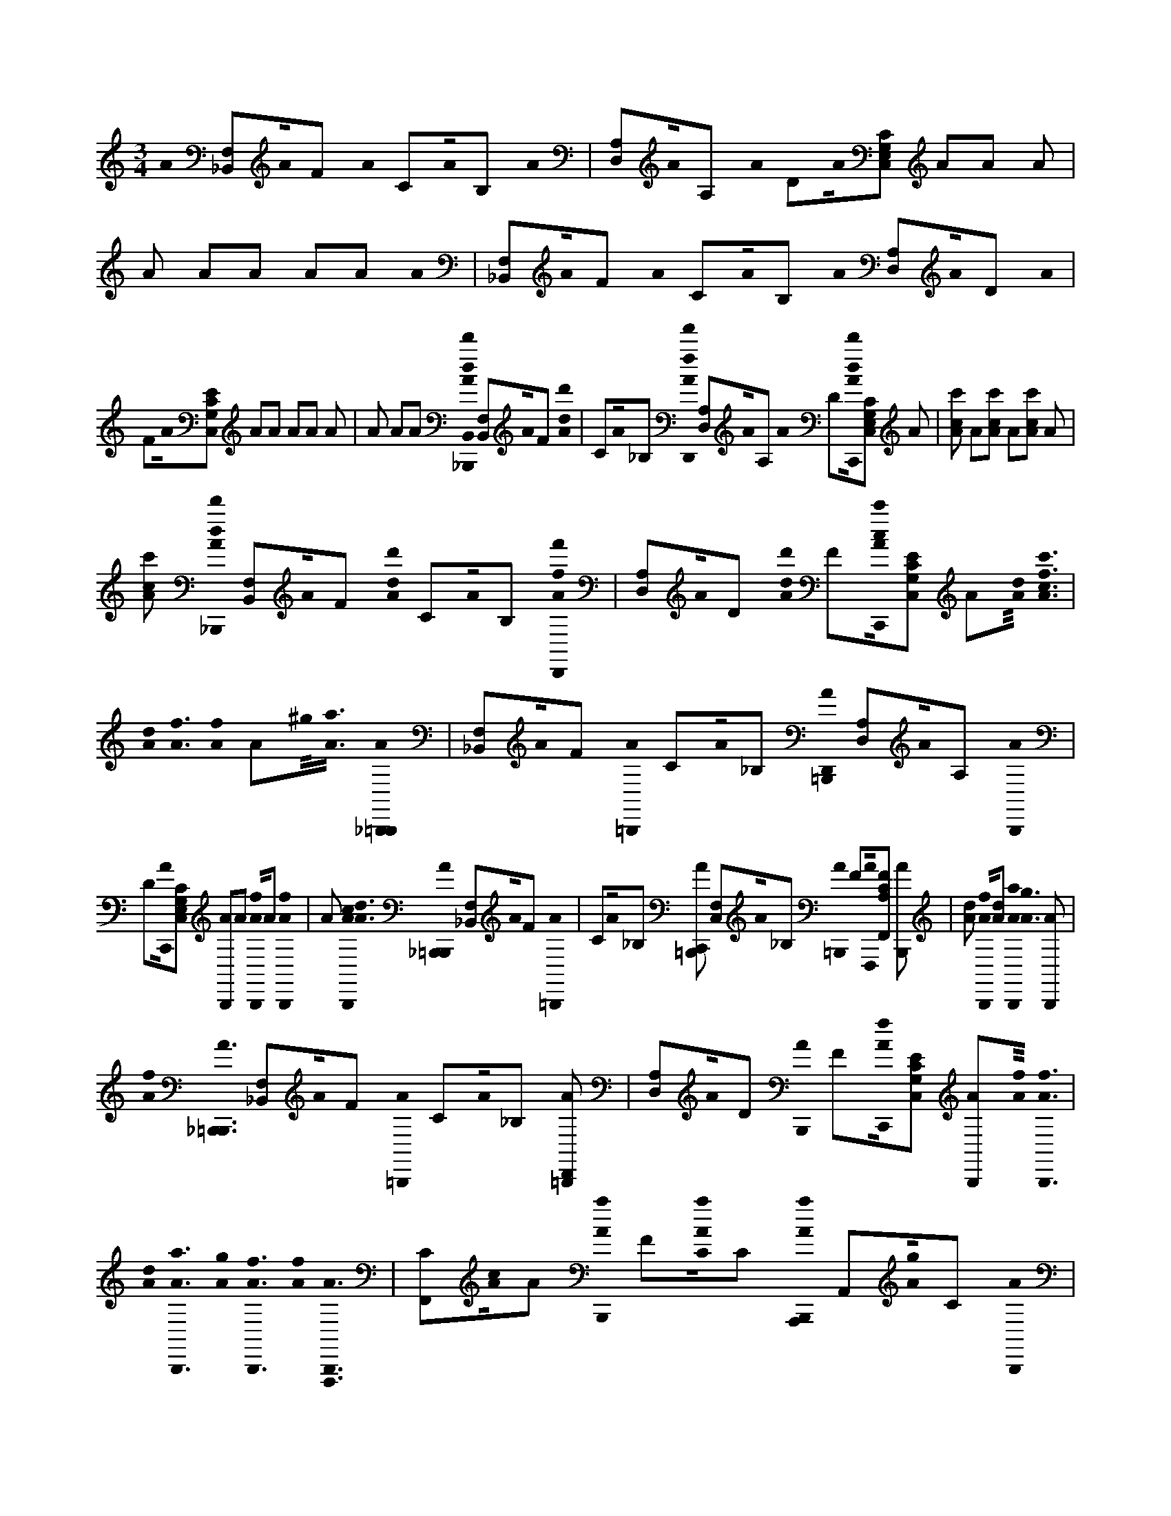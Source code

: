 X:1
M:3/4
L:1/16
K:C
A0 [_B,,2F,2]A0F2 A0 C2A0B,2 A0 | [A,2D,2]A0A,2 A0 D2A0[C,2G,2E,2C2] A2A2 A2 |A2 A2A2 A2A2 A0 | [_B,,2F,2]A0F2 A0 C2A0B,2 A0 [D,2A,2]A0D2 A0 |
F2A0[C,2E2G,2C2] A2A2 A2A2 A2 |A2 A2A2 [_B,,,0A0B,,0d0d'0] [B,,2F,2]A0F2 [A0d0d'0] | C2A0_B,2 [D,,0A0f0f'0] [A,2D,2]A0A,2 A0 D2[C,,0A0d0d'0][C,2G,2E,2C2] A2 |[A2c2c'2] A2[A2c2c'2] A2[A2c2c'2] A2 |
[A2c2c'2] [_B,,,0A0d0d'0] [B,,2F,2]A0F2 [A0d0d'0] C2A0B,2 [D,,0A0f0f'0] | [D,2A,2]A0D2 [A0d0d'0] F2[C,,0A0c0c'0][E2G,2C2C,2] A2[A0d0]< [A0f0c'0c0] |[A0d0]< [A0f0][A0f0] A2^g0<[A0a0] [_B,,,0A0=B,,,0] | [_B,,2F,2]A0F2 [A0=B,,,0] C2A0_B,2 [D,,0A0=B,,,0] [A,2D,2]A0A,2 [A0B,,,0] |
D2[C,,0A0][C,2G,2E,2C2] [A2B,,,2]A2 [A0B,,,0f0]A2 [A0B,,,0f0] |A2 [A0B,,,0c0]<[A0d0] [_B,,,0A0=B,,,0] [F,2_B,,2]A0F2 [A0=B,,,0] | C2A0_B,2 [C,,2A2=B,,,2] [F,2C,2]A0_B,2 [A0=B,,,0] F2[F,,,0A0][F,,2F2A,2C2] [A2B,,,2] |[A2d2] [A0B,,,0f0][A2d2] [A0B,,,0a0]<[A0g0] [A2B,,,2] |
[A0f0]< [_B,,,0A0=B,,,0] [_B,,2F,2]A0F2 [A0=B,,,0] C2A0_B,2 [D,,2A2=B,,,2] | [D,2A,2]A0D2 [A0B,,,0] F2[C,,0A0f0][C,2E2G,2C2] [A2B,,,2][A0f0]< [A0B,,,0f0] |[A0d0]< [A0B,,,0a0][A0g0]< [A0B,,,0f0][A0f0]< [F,,,0A0B,,,0] | [C2F,,2][A0c0]A2 [A0B,,,0a0] F2[A0a0C0]C2 [A,,,0A0B,,,0a0] A,,2[A0g0]C2 [A0B,,,0] |
A,2[A0f0D0]D2 [_B,,,0A0=B,,,0] [_B,,2F,2][A0c'0D0]F2 [A0=B,,,0] C2[A0_B,0]B,2 [D,,2A2=B,,,2] | [D,2A,2][A0D0]D2 [A0B,,,0] F2[C,,0A0C0][C,2E2G,2C2] [A2B,,,2][A0f0C0] [A2B,,,2] |[A0f0C0] [A2B,,,2][A2c2C2] [A0B,,,0c0d0][A2C2] [_B,,,0A0=B,,,0c0] | [F,2_B,,2][A0D0]F2 [A0=B,,,0] C2[A0_B,0]B,2 [C,,2A2=B,,,2] [G,2C,2][A0C0]C2 [A0B,,,0] |
E2[D,,0A0D0][F2A,2D2D,2] [A2B,,,2][A2d2D2] [A0B,,,0f0][AdD]D [A0B,,,0a0A,0] |[A0g0D0] [A2B,,,2A,2][A0f0G,0]< [_B,,,0A0=B,,,0F,0] [_B,,2F,2][A0F,0]F2 [A0=B,,,0] | C2[A0F,0]_B,2 [D,,2A2=B,,,2] [D,2A,2][A0F,0]D2 [A0B,,,0] F2[C,,0A0F,0][E2G,2C2C,2] [A0B,,,0d0] |[A0f0C0]< [A0B,,,0f0][A2d2C2] [A0B,,,0a0]<[A0g0C0] [A0B,,,0f0] |
[A0f0C0]< [F,,0A0B,,,0F0c0A0F0] [F2F,2]A0c2 [F,,0A0B,,,0c0] A2[A0A0]F2 [F,,0A0B,,,0F0] |A0c2 [F,,0A0B,,,0c0] A2[A0A0]F2 [^D,,0A0B,,,0F0] D,2A0c2 [D,,0A0B,,,0c0] | A2[A0A0]F2 [^D,,0A0B,,,0F0]<[A0=D,,0f0]c2 [^D,,0A0=D,,0B,,,0f0c0] A2[^D,,0A0=D,,0c'0A0]FD,, [D,,0A0B,,,0^F,,0^C,0d0=f0A0D0d0f0] | [A2F2A,2d2][A0^F,,0a0] [D,,2A2B,,,2D,,2F,,2][A2F,,2] [D,,2A2F,,2B,,,2][A0F,,0=f0] [D,,2A2B,,,2D,,2^F,,2=f2] |
[A0^F,,0c'0]< [=F,,0A0^F,,0B,,,0c0A0=F0c0f0] [c2C2F2A2][A0^F,,0a0] [=F,,2A2B,,,2D,,2^F,,2][A2F,,2] [=F,,2A2^F,,2B,,,2] |[A2^F,,2=f2] [F,,0A0B,,,0D,,0^F,,0=f0]<[A0^F,,0_b0] [B,,,0A0F,,0=B,,,0_B0B,0=F0B0f0c0] [f2B2B,2F2c2][A2^F,,2] [B,,,2A2=B,,,2D,,2F,,2a2] |[A0^F,,0g0] [_B,,,2A2F,,2=B,,,2][A2F,,2] [_B,,,2A2=B,,,2D,,2F,,2=f2][A0^F,,0c'0]< [=F,,0A0^F,,0B,,,0A0A0=F0c0f0] | [f2C2F2F,2c2A2][A0^F,,0a0] [=F,,2A2B,,,2D,,2^F,,2][A2F,,2] [=F,,2A2^F,,2B,,,2][A2F,,2d2] [=F,,2A2B,,,2D,,2^F,,2d2] |
[A0^F,,0a0]< [D,,0A0F,,0B,,,0d0=f0A0D0f0d0] [d2A,2F2A2][A2^F,,2] [D,,2A2B,,,2D,,2F,,2][A2F,,2] [D,,2A2F,,2B,,,2] |[A2^F,,2=f2] [D,,0A0B,,,0D,,0^F,,0=f0]<[A0^F,,0c'0] [=F,,0A0^F,,0B,,,0c0A0=F0c0f0] [c2C2F2A2][A2^F,,2] [=F,,2A2B,,,2D,,2^F,,2d'2] |[A2^F,,2] [=F,,2A2^F,,2B,,,2a2][A0F,,0=f0] [F,,2A2B,,,2D,,2^F,,2][A0F,,0_b0]< [B,,,0A0F,,0=B,,,0_B0B0B,0=F0f0c0] | [f2_B2B,2F2c2][A2^F,,2] [B,,,0A0=B,,,0D,,0F,,0a0]<[A0F,,0g0] [_B,,,2A2F,,2=B,,,2][A2F,,2] [_B,,,0A0=B,,,0D,,0F,,0=f0] |
[A0^F,,0c'0]< [=F,,0A0^F,,0B,,,0A0] [=f2A2C2F2c2][A0^F,,0a0=f0] [F,,2A2B,,,2D,,2^F,,2=F2][A0^F,,0A,0]< [=F,,0A0^F,,0B,,,0=F,0] |[A0^F,,0=f0A,0]< [F,,0A0B,,,0D,,0^F,,0=f0C0][A2^F,,2] [_B,,,0A0F,,0=B,,,0_B0] [=f2B2B,2F2c2][A2^F,,2] [B,,,2A2=B,,,2D,,2F,,2a2] |[A0^F,,0=f0_B0B,0F0c0] [B,,,2A2^F,,2=B,,,2g2][A2F,,2=f2] [_B,,,2A2=B,,,2D,,2^F,,2][A0F,,0c'0]< [D,,0A0F,,0B,,,0a0d0=f0D0A0f0d0] | [d2A,2F2A2][A2^F,,2] [D,,2A2B,,,2D,,2F,,2a2][A0F,,0g0] [D,,2A2F,,2B,,,2=F2][A0^F,,0a0E0] [D,,2A2B,,,2D,,2F,,2g2D2] |
[A0^F,,0C0]< [C,,0A0F,,0B,,,0g0e0c0C0e0G0c0] [c2G,2E2G2][A2F,,2] [C,,0A0B,,,0D,,0F,,0=f0][A2^F,,2D,,2=f2] [C,,0A0B,,,0D,,0^F,,0a0] |[A^F,,D,,=F,]D,, [C,,0A0B,,,0D,,0^F,,0=f0D,0]<[A0^F,,0B,,,0=f0F,0] [_B,,,0A0=B,,,0d0d'0] [_B,,2F,2][A0F,0]F2 [A0D,0d0d'0] | C2[A0F,0]_B,2 [D,,0A0f0f'0] [A,2D,2][A0F,0]A,2 [A0D,0] D2[C,,0A0F,0d0d'0][C,2G,2E,2C2] A2 |[A2F,2c2c'2] [A2D,2][A2F,2c2c'2] A2[A2F,2c2c'2] [A2D,2] |
[A2F,2c2c'2] [_B,,,0A0d0d'0] [B,,2F,2][A0F,0]F2 [A0D,0d0d'0] C2[A0F,0]B,2 [D,,0A0f0f'0] | [D,2A,2][A0F,0]D2 [A0D,0d0d'0] F2[C,,0A0F,0c0c'0][C,2E2G,2C2] A2[A0d0F,0]< [A0f0D,0c'0c0] |[A0d0F,0]< [A0f0][A0f0F,0] [A2D,2]^g0<[A0a0F,0] [_B,,,0A0=B,,,0] | [_B,,2F,2][A0F,0]F2 [A0^D,,0=B,,,0=D,0] C2[A0^D,,0F,0]_B,2 [=D,,0A0=B,,,0] [A,2D,2][A0F,0]A,2 [A0^D,,0B,,,0=D,0] |
D2[C,,0A0F,0][C,2G,2E,2C2] [A2B,,,2][A2F,2] [A0^D,,0B,,,0f0=D,0][A2^D,,2F,2] [A0B,,,0f0] |[A2F,2] [A0^D,,0B,,,0c0=D,0]<[A0d0F,0] [_B,,,0A0=B,,,0] [F,2_B,,2][A0F,0]F2 [A0^D,,0=B,,,0=D,0] | C2[A0^D,,0F,0]_B,2 [C,,2A2=B,,,2] [F,2C,2][A0F,0]_B,2 [A0D,,0=B,,,0=D,0] F2[F,,,0A0F,0][F,,2F2A,2C2] [A2B,,,2] |[A2d2F,2] [A0^D,,0B,,,0f0=D,0][A2^D,,2=d2F,2] [A0B,,,0a0]<[A0g0F,0] [A2^D,,2B,,,2=D,2] |
[A0f0F,0]< [_B,,,0A0=B,,,0] [_B,,2F,2][A0F,0]F2 [A0^D,,0=B,,,0=D,0] C2[A0^D,,0F,0]_B,2 [=D,,2A2=B,,,2] | [D,2A,2][A0F,0]D2 [A0^D,,0B,,,0=D,0] F2[C,,0A0f0F,0][C,2E2G,2C2] [A2B,,,2][A0f0F,0]< [A0^D,,0B,,,0f0=D,0] |[A0^D,,0=d0F,0]< [A0B,,,0a0][A0g0F,0]< [A0^D,,0B,,,0f0=D,0][A0f0F,0]< [F,,,0A0B,,,0] | [C2F,,2][A0c0F,0]A2 [A0^D,,0B,,,0a0=D,0] F2[A0^D,,0a0F,0]C2 [A,,,0A0B,,,0a0] A,,2[A0g0F,0]C2 [A0D,,0B,,,0=D,0] |
A,2[A0f0F,0]D2 [_B,,,0A0=B,,,0d0d'0] [_B,,2F,2][A0c'0F,0]F2 [A0^D,,0=B,,,0=D,0d0d'0] C2[A0^D,,0F,0]_B,2 [=D,,0A0=B,,,0f0f'0] | [D,2A,2][A0F,0]D2 [A0^D,,0B,,,0=D,0] F2[C,,0A0F,0d0d'0][C,2E2G,2C2] [A2B,,,2][A0c'0F,0c0c'0] [A2^D,,2B,,,2=D,2] |[A0^D,,0c'0F,0c0c'0] [A2B,,,2a2][A2g2F,2c2c'2] [A0D,,0B,,,0f0=D,0][A2f2F,2c2c'2] [_B,,,0A0=B,,,0d0d'0] | [F,2_B,,2][A0F,0]F2 [A0^D,,0=B,,,0=D,0d0d'0] C2[A0^D,,0F,0]_B,2 [C,,0A0=B,,,0f0f'0] [G,2C,2][A0F,0]C2 [A0D,,0B,,,0=D,0d0d'0] |
E2[D,,0A0F,0c0c'0][F2A,2D2D,2] [A2B,,,2][A2d2F,2] [A0^D,,0B,,,0f0=D,0c'0c0][A2^D,,2=d2F,2] [A0B,,,0a0] |[A0g0F,0] [A2^D,,2B,,,2=D,2][A0f0F,0]< [_B,,,0A0=B,,,0d0d'0] [_B,,2F,2][A0F,0]F2 [A0^D,,0=B,,,0=D,0d0d'0] | C2[A0^D,,0F,0]_B,2 [=D,,0A0=B,,,0f0f'0] [D,2A,2][A0F,0]D2 [A0^D,,0B,,,0=D,0] F2[C,,0A0F,0d0d'0][E2G,2C2C,2] [A0B,,,0d0] |[A0f0F,0c0c'0]< [A0^D,,0B,,,0f0=D,0][A2^D,,2=d2F,2c2c'2] [A0B,,,0a0]<[A0g0F,0c0c'0] [A0^D,,0B,,,0f0=D,0] |
[A0f0F,0c0c'0]< [F,,0A0B,,,0F0c0A0F0] [F2F,2]A0c2 [F,,0A0^D,,0B,,,0c0] A2[A0D,,0A0]F2 [F,,0A0B,,,0F0] |A0c2 [F,,0A0^D,,0B,,,0c0] A2[A0A0]F2 [D,,0A0B,,,0F0] D,2A0c2 [D,,0A0D,,0B,,,0c0] | A2[A0^D,,0A0]F2 [D,,0A0B,,,0F0]<[A0=D,,0f0]c2 [^D,,0A0=D,,0B,,,0f0c0] A2[^D,,0A0=D,,0c'0A0]FD,, [D,,0A0B,,,0^F,,0^C,0d0=f0A0D0d0f0] | [A2F2d2A,2][A0^F,,0a0] [D,,2A2B,,,2D,,2F,,2][A2F,,2] [D,,2A2F,,2B,,,2][A0F,,0=f0] [D,,2A2B,,,2D,,2^F,,2=f2] |
[A0^F,,0c'0]< [=F,,0A0^F,,0B,,,0c0A0=F0c0f0] [C2A2F2c2][A0^F,,0a0] [=F,,2A2B,,,2D,,2^F,,2][A2F,,2] [=F,,2A2^F,,2B,,,2] |[A2^F,,2=f2] [F,,0A0B,,,0D,,0^F,,0=f0]<[A0^F,,0_b0] [B,,,0A0F,,0=B,,,0_B0B,0=F0B0f0c0] [B2F2B,2f2c2][A2^F,,2] [B,,,2A2=B,,,2D,,2F,,2a2] |[A0^F,,0g0] [_B,,,2A2F,,2=B,,,2][A2F,,2] [_B,,,2A2=B,,,2D,,2F,,2=f2][A0^F,,0c'0]< [=F,,0A0^F,,0B,,,0A0A0=F0c0f0] | [C2f2F2A2c2][A0^F,,0a0] [=F,,2A2B,,,2D,,2^F,,2][A2F,,2] [=F,,2A2^F,,2B,,,2][A2F,,2d2] [=F,,2A2B,,,2D,,2^F,,2d2] |
[A0^F,,0a0]< [D,,0A0F,,0B,,,0d0=f0A0D0f0d0] [F2d2A,2A2][A2^F,,2] [D,,2A2B,,,2D,,2F,,2][A2F,,2] [D,,2A2F,,2B,,,2] |[A2^F,,2=f2] [D,,0A0B,,,0D,,0^F,,0=f0]<[A0^F,,0c'0] [=F,,0A0^F,,0B,,,0c0A0=F0c0f0] [A2F2C2c2][A2^F,,2] [=F,,2A2B,,,2D,,2^F,,2d'2] |[A2^F,,2] [=F,,2A2^F,,2B,,,2a2][A0F,,0=f0] [F,,2A2B,,,2D,,2^F,,2][A0F,,0_b0]< [B,,,0A0F,,0=B,,,0_B0B0B,0=F0f0c0] | [_B2f2F2c2B,2][A2^F,,2] [B,,,0A0=B,,,0D,,0F,,0a0]<[A0F,,0g0] [_B,,,2A2F,,2=B,,,2][A2F,,2] [_B,,,0A0=B,,,0D,,0F,,0=f0] |
[A0^F,,0d'0c'0]< [=F,,0A0^F,,0B,,,0A0] [A2=F2f2C2c2][A0^F,,0a0=f0] [F,,2A2B,,,2D,,2^F,,2=F2][A0^F,,0A,0]< [=F,,0A0^F,,0B,,,0=F,0] |[A0^F,,0=f0A,0]< [F,,0A0B,,,0D,,0^F,,0=f0C0][A2^F,,2] [_B,,,0A0F,,0=B,,,0_B0] [=f2B,2B2c2F2][A2^F,,2] [B,,,2A2=B,,,2D,,2F,,2a2] |[A0^F,,0=f0_B0B,0F0c0] [B,,,2A2^F,,2=B,,,2g2][A2F,,2=f2] [_B,,,2A2=B,,,2D,,2^F,,2][A0F,,0c'0]< [D,,0A0F,,0B,,,0a0d0=f0D0A0f0d0] | [d2F2A2A,2][A2^F,,2] [D,,2A2B,,,2D,,2F,,2a2][A0F,,0g0] [D,,2A2F,,2B,,,2=F2][A0^F,,0a0E0] [D,,2A2B,,,2D,,2F,,2g2D2] |
[A0^F,,0C0]< [C,,0A0F,,0B,,,0g0e0c0C0e0G0c0] [G,2c2E2G2][A2F,,2D,,2] [C,,0A0F,,0B,,,0D,,0=f0][A^F,,=f]D,, [C,,0A0B,,,0D,,0^F,,0a0] |D,,[A^F,,D,,]D,, [C,,AB,,,D,,F,,=f]D,,[A0^F,,0D,,0=f0]D,, [_B,,,0A0=B,,,0^F,,0^C,0d0d'0] [_B,,2=F,2][A0^F,,0=F,0]F2 [A0^D,,0=B,,,0=D,,0^F,,0D,0d0d'0] | C2[A0^F,,0^D,,0=F,0]_B,2 [=D,,0A0^F,,0=B,,,0=f0f'0] [D,2A,2][A0^F,,0=F,0]D2 [A0^D,,0B,,,0=D,,0^F,,0D,0] =F2[C,,0A0^F,,0=F,0d0d'0][C,2E2G,2C2] [A2^F,,2B,,,2] |[A2^F,,2=F,2c2c'2] [A2^D,,2B,,,2=D,,2^F,,2D,2][A2F,,2^D,,2=F,2c2c'2] [A2^F,,2B,,,2][AF,,=F,cc']F, [A2D,,2B,,,2=D,,2^F,,2D,2] |
[A2^F,,2=F,2c2c'2] [_B,,,0A0^F,,0=B,,,0d0d'0] [_B,,2=F,2][A0^F,,0=F,0]F2 [A0^D,,0=B,,,0=D,,0^F,,0D,0d0d'0] C2[A0F,,0^D,,0=F,0]_B,2 [=D,,0A0^F,,0=B,,,0=f0f'0] | [D,2A,2][A0^F,,0=F,0]D2 [A0^D,,0B,,,0=D,,0^F,,0D,0] =F2[C,,0A0^F,,0=F,0d0d'0][C,2E2G,2C2] [A2^F,,2B,,,2][A2F,,2=F,2c2c'2] [A2^D,,2B,,,2=D,,2^F,,2D,2] |[A2^F,,2^D,,2=F,2c2c'2] [A2^F,,2B,,,2][AF,,=D,,=F,cc']F, [A2^D,,2B,,,2=D,,2^F,,2D,2][AF,,D,,=F,cc']D,, [_B,,,0A0=B,,,0^F,,0^C,0d0d'0] | [_B,,2F,2][A0^F,,0=F,0]F2 [A0^D,,0=B,,,0=D,,0^F,,0D,0d0d'0] C2[A0F,,0^D,,0=F,0]_B,2 [=D,,0A0^F,,0=B,,,0=f0f'0] [D,2A,2][A0^F,,0=F,0]D2 [A0^D,,0B,,,0=D,,0^F,,0D,0] |
F2[C,,0A0^F,,0=F,0d0d'0][C,2E2G,2C2] [A2^F,,2B,,,2][A2F,,2=F,2c2c'2] [A2^D,,2B,,,2=D,,2^F,,2D,2][A2F,,2^D,,2=F,2c2c'2] [A2^F,,2B,,,2] |[A^F,,=F,cc']F, [A2^D,,2B,,,2=D,,2^F,,2D,2][A2F,,2=F,2c2c'2] [F,,0A0B,,,0^F,,0^C,0=F0=c0A0F0] [F2F,2][A0^F,,0=F,0]c2 [F,,0A0^D,,0B,,,0=D,,0^F,,0c0] | A2[A0^F,,0^D,,0=F,0A0]F2 [F,,0A0^F,,0B,,,0=F0]<[A0^F,,0=F,0]c2 [F,,0A0D,,0B,,,0=D,,0^F,,0c0] A2[A0F,,0^D,,0=F,0A0]F2 [D,,0A0B,,,0^F,,0^C,0=F0] | ^D,2[A0^F,,0=F,0]c2 [D,,0A0D,,0B,,,0=D,,0^F,,0c0] A2[A0F,,0^D,,0=F,0A0]F2 [D,,0A0^F,,0B,,,0=F0]<[A0^F,,0=D,,0=f0F,0]c2 [^D,,0A0B,,,0=D,,0^F,,0=f0c0] |
A2[^D,,0A0^F,,0=D,,0c'0=F,0A0]FD,, [D,,0A0B,,,0^F,,0^C,0d0=f0A0D0d0f0] [A2F2d2A,2][A0^F,,0a0] [D,,2A2B,,,2D,,2F,,2][A2F,,2] [D,,2A2F,,2B,,,2] |[A0^F,,0=f0] [D,,2A2B,,,2D,,2^F,,2=f2][A0^F,,0c'0]< [=F,,0A0^F,,0B,,,0c0A0=F0c0f0] [C2A2F2c2][A0^F,,0a0] [=F,,2A2B,,,2D,,2^F,,2] |[A2^F,,2] [=F,,2A2^F,,2B,,,2][A2F,,2=f2] [F,,0A0B,,,0D,,0^F,,0=f0]<[A0^F,,0_b0] [B,,,0A0F,,0=B,,,0_B0B,0=F0B0f0c0] | [_B2F2B,2f2c2][A2^F,,2] [B,,,2A2=B,,,2D,,2F,,2a2][A0F,,0g0] [_B,,,2A2F,,2=B,,,2][A2F,,2] [_B,,,2A2=B,,,2D,,2F,,2=f2] |
[A0^F,,0c'0]< [=F,,0A0^F,,0B,,,0A0A0=F0c0f0] [C2f2F2A2c2][A0^F,,0a0] [=F,,2A2B,,,2D,,2^F,,2][A2F,,2] [=F,,2A2^F,,2B,,,2] |[A2^F,,2d2] [=F,,2A2B,,,2D,,2^F,,2d2][A0F,,0a0]< [D,,0A0F,,0B,,,0d0=f0A0D0f0d0] [F2d2A,2A2][A2^F,,2] [D,,2A2B,,,2D,,2F,,2] |[A2^F,,2] [D,,2A2F,,2B,,,2][A2F,,2=f2] [D,,0A0B,,,0D,,0^F,,0=f0]<[A0^F,,0c'0] [=F,,0A0^F,,0B,,,0c0A0=F0c0f0] | [A2F2C2c2][A2^F,,2] [=F,,2A2B,,,2D,,2^F,,2d'2][A2F,,2] [=F,,2A2^F,,2B,,,2a2][A0F,,0=f0] [F,,2A2B,,,2D,,2^F,,2] |
[A0^F,,0_b0]< [B,,,0A0F,,0=B,,,0_B0B0B,0=F0f0c0] [B2f2F2c2B,2][A2^F,,2] [B,,,0A0=B,,,0D,,0F,,0a0]<[A0F,,0g0] [_B,,,2A2F,,2=B,,,2] |[A2^F,,2] [_B,,,0A0=B,,,0D,,0F,,0=f0]<[A0^F,,0d'0c'0] [=F,,0A0^F,,0B,,,0A0] [A2=F2f2C2c2][A0^F,,0a0=f0] [F,,2A2B,,,2D,,2^F,,2=F2] |[A0^F,,0A,0]< [=F,,0A0^F,,0B,,,0=F,0][A0^F,,0=f0A,0]< [F,,0A0B,,,0D,,0^F,,0=f0C0][A2^F,,2] [_B,,,0A0F,,0=B,,,0_B0] | [f2_B,2B2c2F2][A2^F,,2] [B,,,2A2=B,,,2D,,2F,,2a2][A0F,,0_B0c0=F0f0B,0] [B,,,2A2^F,,2=B,,,2g2][A2F,,2=f2] [_B,,,2A2=B,,,2D,,2^F,,2] |
[A0^F,,0c'0]< [D,,0A0F,,0B,,,0a0d0=f0f0D0A0d0] [d2F2A2A,2][A2^F,,2] [D,,2A2B,,,2D,,2F,,2a2][A0F,,0g0] [D,,2A2F,,2B,,,2=F2] |[A0^F,,0a0E0] [D,,2A2B,,,2D,,2F,,2g2D2][A0F,,0C0]< [C,,0A0F,,0B,,,0g0e0c0C0e0G0c0] [G,2c2E2G2][A2F,,2] [C,,0A0B,,,0D,,0F,,0=f0] |[A2^F,,2=f2] [C,,0A0^F,,0B,,,0a0][A2F,,2D,,2] [C,,2A2B,,,2D,,2F,,2=f2][A0^F,,0B,,,0=f0] [_B,,,2A2^C,2=B,,,2] | [_B,,2F,2]A0F2 A0 C2A0B,2 [D,,2A2] [D,2A,2]A0D2 A0 |
F2[C,,2A2][E2G,2C2C,2] A2A2 A2A2 A2 |A2 A2A2 [_B,,,2A2] [B,,2F,2]A0F2 [A0^D,,0] | C2[A0^D,,0]_B,2 [=D,,2A2] [D,2A,2]A0D2 [A0^D,,0] F2[C,,2A2][E2G,2C2C,2] A2 |A2 [A2^D,,2][A2D,,2] A2A2 [A2D,,2] |
A2 [_B,,,0A0=B,,,0d'0d0] [_B,,2F,2]A0F2 [A0^D,,0=B,,,0=d0d'0^D,,0] C2[A0D,,0D,,0]_B,2 [=D,,0A0=B,,,0f0f'0] | [D,2A,2]A0D2 [A0^D,,0B,,,0D,,0] F2[C,,0A0=d0d'0][E2G,2C2C,2] [A2B,,,2][A2c'2c2] [A2^D,,2B,,,2D,,2] |[A2^D,,2c2c'2D,,2] [A2B,,,2][A2c2c'2] [A2D,,2B,,,2D,,2][A2c'2c2] [_B,,,0A0=B,,,0=d'0d0] | [_B,,2F,2]A0F2 [A0^D,,0=B,,,0=d0d'0^D,,0] C2[A0D,,0D,,0]_B,2 [=D,,0A0=B,,,0f0f'0] [D,2A,2]A0D2 [A0^D,,0B,,,0D,,0] |
F2[C,,0A0d0d'0][E2G,2C2C,2] [A2B,,,2][A2c'2c2] [A2^D,,2B,,,2D,,2][A2D,,2c2c'2D,,2] [A2B,,,2] |[A2D,,2f2c2c'2] [A2B,,,2D,,2^D,,2f2D,,2][A0=D,,0c'0c'0c0]< [_B,,,0A0=B,,,0^F,,0^C,0d'0d0] [_B,,2=F,2][A0^F,,0a0=F,0]F2 [A0^F,,0=B,,,0D,,0D,0d0d'0_B,0=F0^D,,0] | C2[A0^F,,0=F,0^D,,0]_B,2 [=D,,0A0^F,,0=B,,,0=f0f'0D0A0] [D,2A,2][A0^F,,0=F,0]D2 [A0^F,,0B,,,0D,,0D,0D0A0^D,,0] =F2[C,,0A0^F,,0=F,0=d0d'0G0C0][E2G,2C2C,2] [A2^F,,2B,,,2] |[A^F,,=F,c'c]F, [A0^F,,0B,,,0D,,0D,0G0C0^D,,0]<[A0F,,0=F,0c0c'0D,,0] [A0^F,,0B,,,0C0G0]<[A0F,,0=f0F,0c0c'0G0C0] [A0^F,,0B,,,0=D,,0=f0D,0^D,,0] |
[A0^F,,0c'0=F,0c'0c0C0G0]< [_B,,,0A0^F,,0=B,,,0d'0d0] [_B,,2=F,2][A0^F,,0=F,0]F2 [A0^F,,0=B,,,0D,,0a0D,0d0d'0=F0_B,0^D,,0] C2[A0^F,,0=F,0D,,0]B,2 [=D,,0A0^F,,0=B,,,0=f0f'0A0D0] | [D,2A,2][A0^F,,0=F,0]D2 [A0^F,,0B,,,0D,,0D,0D0A0^D,,0] =F2[C,,0A0^F,,0=F,0=d0d'0G0C0][E2G,2C2C,2] [A2^F,,2B,,,2][AF,,=F,c'cGC]F, [A2^F,,2B,,,2D,,2D,2^D,,2] |[A2^F,,2=F,2c2c'2^D,,2] [A0B,,,0=D,,0^F,,0G0C0]D,,[A0F,,0D,,0d0=F,0c0c'0G0C0]D,, [A0^F,,0B,,,0D,,0c0D,0^D,,0]<[A0F,,0=f0F,0c'0c0G0C0]=D,, [_B,,,0A0=B,,,0^F,,0^C,0d0d'0d0] | [_B,,2F,2][A0^F,,0=F,0B,0]F2 [A0^F,,0=B,,,0D,,0D,0d0d'0=F0_B,0^D,,0] C2[A0^F,,0=F,0D,,0]B,2 [=D,,0A0^F,,0=B,,,0=f0f'0A0D0] [D2D,2][A0^F,,0=F,0]F2 [A0^F,,0B,,,0D,,0D,0D0A0^D,,0] |
A2[C,,0A0^F,,0g0=F,0d0d'0G0C0][C2G2E2C,2] [A2^F,,2B,,,2][AF,,g=F,c'c]F, [A0^F,,0B,,,0D,,0g0D,0G0C0^D,,0][A2F,,2=f2F,2c2c'2D,,2] [A0^F,,0B,,,0a0C0G0] |[A0^F,,0g0=F,0c0c'0G0C0]< [A0^F,,0B,,,0D,,0=f0D,0^D,,0][A0^F,,0=f0F,0c'0c0]< [_B,,,0A0^F,,0=B,,,0=d'0d0=F0_B,0] [F,2B,,2][A0^F,,0=F,0]F2 [A0^F,,0=B,,,0D,,0D,0d0d'0=F0_B,0^D,,0] | C2[A0^F,,0=F,0^D,,0]_B,2 [C,,0A0^F,,0=B,,,0=f0f'0=D0A0] [F,2C,2][A0^F,,0=F,0D0A0]_B,2 [A0^F,,0=B,,,0D,,0D,0^D,,0] =F2[F,,,0A0^F,,0=F,0=d0d'0F,0][F,,2F2A,2C2] [A2^F,,2B,,,2C,2=F,,2] |[A2^F,,2C,2=F,,2c'2c2F,2C2] [A2^F,,2B,,,2D,,2=F,,2C,2F,2C2^D,,2][A2^F,,2=F,,2C,2c2c'2F,2C2D,,2] [A2^F,,2B,,,2=F,,2C,2F,2C2][A2=D,,2^D,,2^F,,2=f2F,,2C,2c2c'2F,2C2] [A0D,,0B,,,0=D,,0^F,,0=f0F,,0C,0F,0C0] |
[A0D,,0^D,,0^F,,0c'0C,0=F,,0c'0c0F,0C0]< [_B,,,0A0^C,0=B,,,0=d'0d0] [_B,,2F,2][A0a0F,0]F2 [A0=B,,,0D,,0D,0d0d'0_B,0F0^D,,0] =C2[A0F,0D,,0]B,2 [=D,,0A0=B,,,0f0f'0A0D0] | [D,2A,2][A0F,0]D2 [A0B,,,0D,,0D,0A0D0^D,,0] F2[C,,0A0F,0=d0d'0G0C0][E2G,2C2C,2] [A2B,,,2][AF,c'c]F, [A2B,,,2D,,2D,2G2C2^D,,2] |[A0F,0c0c'0^D,,0]< [A0B,,,0G0C0][A0f0F,0c0c'0G0C0]< [A0B,,,0=D,,0f0D,0^D,,0][A0c'0F,0c'0c0G0C0]< [_B,,,0A0=B,,,0=d'0d0] | [_B,,2F,2][A0F,0]F2 [A0=B,,,0D,,0a0D,0d0d'0F0_B,0^D,,0] C2[A0F,0D,,0]B,2 [=D,,0A0=B,,,0f0f'0A0D0] [D,2A,2][A0F,0]D2 [A0B,,,0D,,0D,0A0D0^D,,0] |
F2[C,,0A0F,0d0d'0G0C0][E2G,2C2C,2] [A2B,,,2][AF,c'cGC]F, [A2B,,,2D,,2D,2^D,,2][A2F,2c2c'2C2G2D,,2] [A0=D,,0B,,,0C0G0] |D,,[A0D,,0d0F,0c0c'0G0C0]D,, [A0B,,,0D,,0c0D,0^D,,0]<[A0f0F,0c'0c0G0C0]=D,, [_B,,,0A0^C,0=B,,,0d0d'0d0] [_B,,2F,2][A0F,0]F2 [A0=B,,,0D,,0D,0d0d'0F0_B,0^D,,0] | C2[A0F,0^D,,0]_B,2 [=D,,0A0=B,,,0f0f'0A0D0] [D2D,2][A0F,0]F2 [A0B,,,0D,,0D,0D0A0^D,,0] A2[C,,0A0g0F,0=d0d'0G0C0][C2G2E2C,2] [A2B,,,2] |[AgF,c'c]F, [A0B,,,0D,,0g0D,0G0C0^D,,0][A2f2F,2c2c'2D,,2] [A0B,,,0a0C0G0]<[A0g0F,0c0c'0C0G0] [A0B,,,0=D,,0f0D,0^D,,0] |
[A0f0F,0c'0c0G0C0]< [_B,,,0A0=B,,,0d'0d0] [F2_B,,2][A0F,0]f2 [A0=B,,,0D,,0D,0d0d'0_B,0F0^D,,0] c2[A0F,0D,,0]B2 [C,,0A0=B,,,0f0f'0=D0A0] | [F2C,2][A0^D,,0=D,,0F,0D0A0]_B2 [A0=B,,,0D,,0^D,,0=D,0] f2[F,,,0A0^C,0B,,,0F,0F,0=C0][F,,18f18A18c18] |

